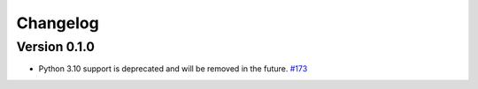 =========
Changelog
=========

Version 0.1.0
============

* Python 3.10 support is deprecated and will be removed in the future.
  `#173 <https://github.com/iqm-finland/iqm-client/pull/173>`_